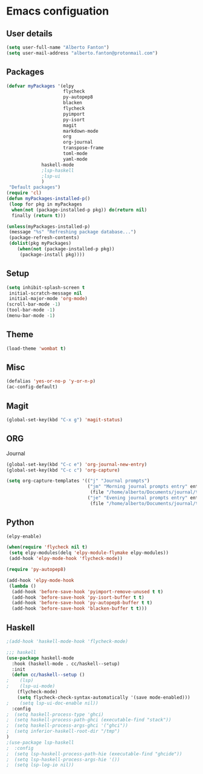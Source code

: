 * Emacs configuation

** User details
#+BEGIN_SRC emacs-lisp
(setq user-full-name "Alberto Fanton")
(setq user-mail-address "alberto.fanton@protonmail.com")
#+END_SRC

** Packages
#+BEGIN_SRC emacs-lisp
(defvar myPackages '(elpy
                     flycheck
                     py-autopep8
                     blacken
                     flycheck
                     pyimport
                     py-isort
                     magit
                     markdown-mode
                     org
                     org-journal
                     transpose-frame
                     toml-mode
                     yaml-mode
		     haskell-mode
		     ;lsp-haskell
		     ;lsp-ui
		     )
 "Default packages")
(require 'cl)
(defun myPackages-installed-p()
 (loop for pkg in myPackages
  when(not (package-installed-p pkg)) do(return nil)
  finally (return t)))

(unless(myPackages-installed-p)
 (message "%s" "Refreshing package database...")
 (package-refresh-contents)
 (dolist(pkg myPackages)
    (when(not (package-installed-p pkg))
     (package-install pkg))))
#+END_SRC

** Setup
#+BEGIN_SRC emacs-lisp
(setq inhibit-splash-screen t
 initial-scratch-message nil
 initial-major-mode 'org-mode)
(scroll-bar-mode -1)
(tool-bar-mode -1)
(menu-bar-mode -1)
#+END_SRC

** Theme
#+BEGIN_SRC emacs-lisp
(load-theme 'wombat t)
#+END_SRC
** Misc
#+BEGIN_SRC emacs-lisp
(defalias 'yes-or-no-p 'y-or-n-p)
(ac-config-default)
#+END_SRC
** Magit
#+BEGIN_SRC emacs-lisp
(global-set-key(kbd "C-x g") 'magit-status)
#+END_SRC
** ORG
Journal
#+BEGIN_SRC emacs-lisp
(global-set-key(kbd "C-c e") 'org-journal-new-entry)
(global-set-key(kbd "C-c c") 'org-capture)

(setq org-capture-templates '(("j" "Journal prompts")
                              ("jm" "Morning journal prompts entry" entry(function org-journal-find-location)
                               (file "/home/alberto/Documents/journal/templates/daily-template-morning.org"))
                              ("je" "Evening journal prompts entry" entry(function org-journal-find-location)
                               (file "/home/alberto/Documents/journal/templates/daily-template-evening.org"))))

#+END_SRC
** Python
#+BEGIN_SRC emacs-lisp
(elpy-enable)

(when(require 'flycheck nil t)
 (setq elpy-modules(delq 'elpy-module-flymake elpy-modules))
 (add-hook 'elpy-mode-hook 'flycheck-mode))

(require 'py-autopep8)

(add-hook 'elpy-mode-hook
 (lambda ()
  (add-hook 'before-save-hook 'pyimport-remove-unused t t)
  (add-hook 'before-save-hook 'py-isort-buffer t t)
  (add-hook 'before-save-hook 'py-autopep8-buffer t t)
  (add-hook 'before-save-hook 'blacken-buffer t t)))

#+END_SRC

** Haskell
#+BEGIN_SRC emacs-lisp
;(add-hook 'haskell-mode-hook 'flycheck-mode)

;;; haskell
(use-package haskell-mode
  :hook (haskell-mode . cc/haskell--setup)
  :init
  (defun cc/haskell--setup ()
;    (lsp)
;    (lsp-ui-mode)
    (flycheck-mode)
    (setq flycheck-check-syntax-automatically '(save mode-enabled)))
;    (setq lsp-ui-doc-enable nil))
  :config
;  (setq haskell-process-type 'ghci)
;  (setq haskell-process-path-ghci (executable-find "stack"))
;  (setq haskell-process-args-ghci '("ghci"))
;  (setq inferior-haskell-root-dir "/tmp")
)
;(use-package lsp-haskell
;  :config
;  (setq lsp-haskell-process-path-hie (executable-find "ghcide"))
;  (setq lsp-haskell-process-args-hie '())
;  (setq lsp-log-io nil))
#+END_SRC
